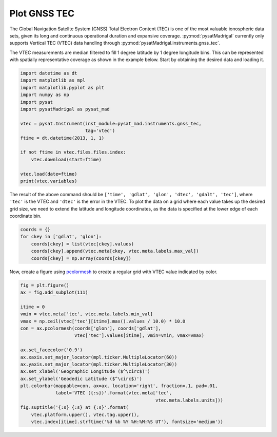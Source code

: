 .. _ex-gnss-tec:

Plot GNSS TEC
=============

The Global Navigation Satellte System (GNSS) Total Electron Content (TEC) is one
of the most valuable ionospheric data sets, given its long and continuous
operational duration and expansive coverage.  :py:mod:`pysatMadrigal` currently
only supports Vertical TEC (VTEC) data handling through
:py:mod:`pysatMadrigal.instruments.gnss_tec`.

The VTEC measurements are median filtered to fill 1 degree latitude by 1
degree longitude bins.  This can be represented with spatially representative
coverage as shown in the example below.  Start by obtaining the desired data
and loading it.

.. code::

   import datetime as dt
   import matplotlib as mpl
   import matplotlib.pyplot as plt
   import numpy as np
   import pysat
   import pysatMadrigal as pysat_mad

   vtec = pysat.Instrument(inst_module=pysat_mad.instruments.gnss_tec,
                           tag='vtec')
   ftime = dt.datetime(2013, 1, 1)

   if not ftime in vtec.files.files.index:
       vtec.download(start=ftime)

   vtec.load(date=ftime)
   print(vtec.variables)


The result of the above command should be
``['time', 'gdlat', 'glon', 'dtec', 'gdalt', 'tec']``, where ``'tec'`` is the
VTEC and ``'dtec'`` is the error in the VTEC.  To plot the data on a grid where
each value takes up the desired grid size, we need to extend the latitude and
longitude coordinates, as the data is specified at the lower edge of each
coordinate bin.

.. code::

   coords = {}
   for ckey in ['gdlat', 'glon']:
       coords[ckey] = list(vtec[ckey].values)
       coords[ckey].append(vtec.meta[ckey, vtec.meta.labels.max_val])
       coords[ckey] = np.array(coords[ckey])

Now, create a figure using `pcolormesh <https://matplotlib.org/stable/api/_as_gen/matplotlib.pyplot.pcolormesh.html#matplotlib.pyplot.pcolormesh>`_ to create
a regular grid with VTEC value indicated by color.

.. code::


   fig = plt.figure()
   ax = fig.add_subplot(111)

   itime = 0
   vmin = vtec.meta['tec', vtec.meta.labels.min_val]
   vmax = np.ceil(vtec['tec'][itime].max().values / 10.0) * 10.0
   con = ax.pcolormesh(coords['glon'], coords['gdlat'],
                       vtec['tec'].values[itime], vmin=vmin, vmax=vmax)

   ax.set_facecolor('0.9')
   ax.xaxis.set_major_locator(mpl.ticker.MultipleLocator(60))
   ax.yaxis.set_major_locator(mpl.ticker.MultipleLocator(30))
   ax.set_xlabel('Geographic Longitude ($^\circ$)')
   ax.set_ylabel('Geodedic Latitude ($^\circ$)')
   plt.colorbar(mappable=con, ax=ax, location='right', fraction=.1, pad=.01,
                label='VTEC ({:s})'.format(vtec.meta['tec',
		                                     vtec.meta.labels.units]))
   fig.suptitle('{:s} {:s} at {:s}'.format(
       vtec.platform.upper(), vtec.tag.upper(),
       vtec.index[itime].strftime('%d %b %Y %H:%M:%S UT'), fontsize='medium'))

   
.. image:: ../figures/ex_gnss_vtec.png
    :width: 800px
    :align: center
    :alt: Mapped median Vertical Total Electron Content over the globe.
